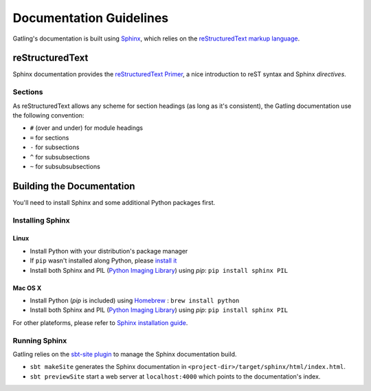 .. _doc-guidelines:

########################
Documentation Guidelines
########################

Gatling's documentation is built using `Sphinx <http://sphinx-doc.org/>`__, which relies on the `reStructuredText markup language <http://docutils.sourceforge.net/rst.html>`__.

reStructuredText
================

Sphinx documentation provides the `reStructuredText Primer <http://sphinx-doc.org/rest.html>`__, a nice introduction to reST syntax and Sphinx *directives*.

Sections
--------

As reStructuredText allows any scheme for section headings (as long as it's consistent), the Gatling documentation use the following convention:

* ``#`` (over and under) for module headings
* ``=`` for sections
* ``-`` for subsections
* ``^`` for subsubsections
* ``~`` for subsubsubsections

Building the Documentation
==========================

You'll need to install Sphinx and some additional Python packages first.

Installing Sphinx
-----------------

Linux
^^^^^

* Install Python with your distribution's package manager
* If ``pip`` wasn't installed along Python, please `install it <http://pip.readthedocs.org/en/latest/installing.html>`__
* Install both Sphinx and PIL (`Python Imaging Library <http://www.pythonware.com/products/pil/>`__) using `pip`: ``pip install sphinx PIL``


Mac OS X
^^^^^^^^

* Install Python (`pip` is included) using `Homebrew <http://brew.sh/>`__ : ``brew install python``
* Install both Sphinx and PIL (`Python Imaging Library <http://www.pythonware.com/products/pil/>`__) using `pip`: ``pip install sphinx PIL``

For other plateforms, please refer to `Sphinx installation guide <http://sphinx-doc.org/install.html>`__.

Running Sphinx
--------------

Gatling relies on the `sbt-site plugin <https://github.com/sbt/sbt-site>`__ to manage the Sphinx documentation build.

* ``sbt makeSite`` generates the Sphinx documentation in ``<project-dir>/target/sphinx/html/index.html``.
* ``sbt previewSite`` start a web server at ``localhost:4000`` which points to the documentation's index.
